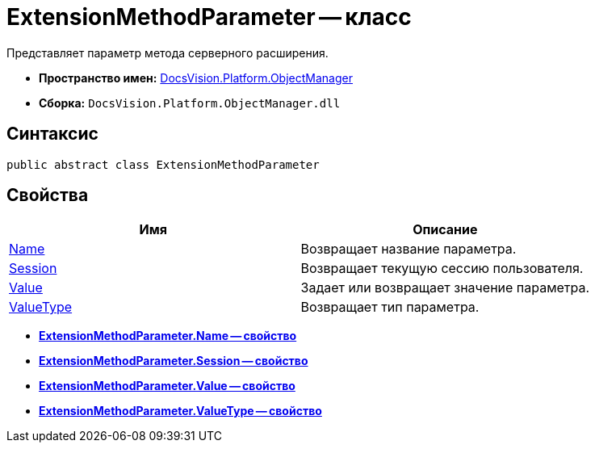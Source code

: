 = ExtensionMethodParameter -- класс

Представляет параметр метода серверного расширения.

* *Пространство имен:* xref:api/DocsVision/Platform/ObjectManager/ObjectManager_NS.adoc[DocsVision.Platform.ObjectManager]
* *Сборка:* `DocsVision.Platform.ObjectManager.dll`

== Синтаксис

[source,csharp]
----
public abstract class ExtensionMethodParameter
----

== Свойства

[cols=",",options="header"]
|===
|Имя |Описание
|xref:api/DocsVision/Platform/ObjectManager/ExtensionMethodParameter.Name_PR.adoc[Name] |Возвращает название параметра.
|xref:api/DocsVision/Platform/ObjectManager/ExtensionMethodParameter.Session_PR.adoc[Session] |Возвращает текущую сессию пользователя.
|xref:api/DocsVision/Platform/ObjectManager/ExtensionMethodParameter.Value_PR.adoc[Value] |Задает или возвращает значение параметра.
|xref:api/DocsVision/Platform/ObjectManager/ExtensionMethodParameter.ValueType_PR.adoc[ValueType] |Возвращает тип параметра.
|===

* *xref:api/DocsVision/Platform/ObjectManager/ExtensionMethodParameter.Name_PR.adoc[ExtensionMethodParameter.Name -- свойство]* +
* *xref:api/DocsVision/Platform/ObjectManager/ExtensionMethodParameter.Session_PR.adoc[ExtensionMethodParameter.Session -- свойство]* +
* *xref:api/DocsVision/Platform/ObjectManager/ExtensionMethodParameter.Value_PR.adoc[ExtensionMethodParameter.Value -- свойство]* +
* *xref:api/DocsVision/Platform/ObjectManager/ExtensionMethodParameter.ValueType_PR.adoc[ExtensionMethodParameter.ValueType -- свойство]* +

